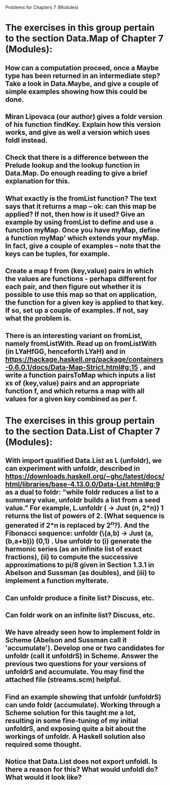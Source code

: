 
Problems for Chapters 7 (Modules)

* The exercises in this group pertain to the section Data.Map of Chapter 7 (Modules): 

** How can a computation proceed, once a Maybe type has been returned in an intermediate step?  Take a look in Data.Maybe, and give a couple of simple examples showing how this could be done.


** Miran Lipovaca (our author) gives a foldr version of his function findKey.  Explain how this version works, and give as well a version which uses foldl instead.


** Check that there is a difference between the Prelude lookup and the lookup function in Data.Map.  Do enough reading to give a brief explanation for this. 


** What exactly is the fromList function?  The text says that it returns a map -- ok: can this map be applied?  If not, then how is it used?  Give an example by using fromList to define and use a function myMap.  Once you have myMap, define a function myMap' which extends your myMap. In fact, give a couple of examples -- note that the keys can be tuples, for example. 


** Create a map f from (key,value) pairs in which the values are  functions - perhaps different for each pair, and then figure out whether it is possible to use this map so that on application, the function for a given key is applied to that key.  If so, set up a couple of examples.  If not, say what the problem is. 


** There is an interesting variant on fromList, namely fromListWith.  Read up on fromListWith (in LYaHfGG, henceforth LYaH) and in  https://hackage.haskell.org/package/containers-0.6.0.1/docs/Data-Map-Strict.html#g:15 , and write a function pairsToMap which inputs a list xs of (key,value) pairs and an appropriate function f, and which returns a map with all values for a given key combined as per f.  




* The exercises in this group pertain to the section Data.List of Chapter 7 (Modules):

** With import qualified Data.List as L (unfoldr), we can experiment with unfoldr, described in https://downloads.haskell.org/~ghc/latest/docs/html/libraries/base-4.13.0.0/Data-List.html#g:9 as a dual to foldr: "while foldr reduces a list to a summary value, unfoldr builds a list from a seed value."  For example, L.unfoldr (\n -> Just (n, 2*n)) 1  returns the list of powers of 2.  (What sequence is generated if 2*n is replaced by 2^n?).  And the Fibonacci sequence:  unfoldr (\(a,b) -> Just (a, (b,a+b))) (0,1) .  Use unfoldr to (i) generate the harmonic series (as an infinite list of exact fractions), (ii) to compute the successive approximations to pi/8 given in Section 1.3.1 in Abelson and Sussman (as doubles), and (iii) to implement a function myIterate.

** Can unfoldr produce a finite list?  Discuss, etc. 

** Can foldr work on an infinite list?  Discuss, etc. 

** We have already seen how to implement foldr in Scheme (Abelson and Sussman call it 'accumulate').  Develop one or two candidates for unfoldr (call it unfoldrS) in Scheme.  Answer the previous two questions for your versions of unfoldrS and accumulate.  You may find the attached file (streams.scm)  helpful.   

** Find an example showing that unfoldr (unfoldrS) can undo foldr (accumulate).   Working through a Scheme solution for this taught me a lot, resulting in some fine-tuning of my initial unfoldrS, and exposing quite a bit about the workings of unfoldr.  A Haskell solution also required some thought. 

** Notice that Data.List does not export unfoldl.  Is there a reason for this?  What would unfoldl do?  What would it look like?

